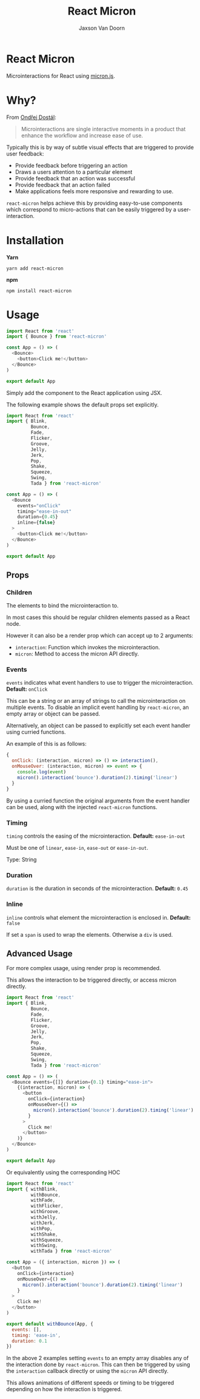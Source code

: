 
#+TITLE:    React Micron
#+AUTHOR:	Jaxson Van Doorn
#+EMAIL:	jaxson.vandoorn@gmail.com
#+OPTIONS:  num:nil toc:nil

* React Micron

[[https://github.com/woofers/react-yat/actions][https://github.com/woofers/react-micron/workflows/build/badge.svg]] [[https://www.npmjs.com/package/react-yat][https://david-dm.org/woofers/react-micron.svg]] [[https://www.npmjs.com/package/react-yat][https://badge.fury.io/js/react-micron.svg]] [[https://www.npmjs.com/package/react-yat][https://img.shields.io/npm/dt/react-micron.svg]] [[https://github.com/woofers/react-yat/blob/master/LICENSE][https://img.shields.io/npm/l/react-micron.svg]]

Microinteractions for React using [[https://webkul.github.io/micron/][micron.js]].
* Why?

From [[https://www.toptal.com/designers/product-design/microinteractions-better-ux][Ondřej Dostál]]:

#+BEGIN_QUOTE
Microinteractions are single interactive moments in a product
that enhance the workflow and increase ease of use.
#+END_QUOTE

Typically this is by way of subtle visual effects that are triggered to provide user feedback:

- Provide feedback before triggering an action
- Draws a users attention to a particular element
- Provide feedback that an action was successful
- Provide feedback that an action failed
- Make applications feels more responsive and rewarding to use.

~react-micron~ helps achieve this by providing easy-to-use components
which correspond to micro-actions that can be easily triggered by a user-interaction.

* Installation

*Yarn*
#+BEGIN_SRC
yarn add react-micron
#+END_SRC

*npm*
#+BEGIN_SRC
npm install react-micron
#+END_SRC

* Usage

#+BEGIN_SRC js
import React from 'react'
import { Bounce } from 'react-micron'

const App = () => (
  <Bounce>
    <button>Click me!</button>
  </Bounce>
)

export default App
#+END_SRC

Simply add the component to the React application using JSX.

The following example shows the default props set explicitly.

#+BEGIN_SRC js
import React from 'react'
import { Blink,
         Bounce,
         Fade,
         Flicker,
         Groove,
         Jelly,
         Jerk,
         Pop,
         Shake,
         Squeeze,
         Swing,
         Tada } from 'react-micron'

const App = () => (
  <Bounce
    events="onClick"
    timing="ease-in-out"
    duration={0.45}
    inline={false}
  >
    <button>Click me!</button>
  </Bounce>
)

export default App
#+END_SRC

** Props
*** Children
The elements to bind the microinteraction to.

In most cases this should be regular children elements passed as a React node.

However it can also be a render prop which can accept up to 2 arguments:

- ~interaction~: Function which invokes the microinteraction.
- ~micron~: Method to access the micron API directly.

*** Events

~events~ indicates what event handlers to use to trigger the microinteraction.  *Default:* ~onClick~

This can be a string or an array of strings to call the microinteraction on multiple events.  To disable an implicit event handling by ~react-micron~, an empty array or object can be passed.

Alternatively, an object can be passed to explicitly set each event handler using curried functions.

An example of this is as follows:

#+BEGIN_SRC js
{
  onClick: (interaction, micron) => () => interaction(),
  onMouseOver: (interaction, micron) => event => {
    console.log(event)
    micron().interaction('bounce').duration(2).timing('linear')
  }
}
#+END_SRC

By using a curried function the original arguments from the event handler can be used, along with the injected ~react-micron~ functions.

*** Timing

~timing~ controls the easing of the microinteraction.  *Default:* ~ease-in-out~

Must be one of ~linear~, ~ease-in~, ~ease-out~ or ~ease-in-out~.

Type: String
*** Duration

~duration~ is the duration in seconds of the microinteraction.  *Default:* ~0.45~

*** Inline

~inline~ controls what element the microinteraction is enclosed in. *Default:* ~false~

If set a ~span~ is used to wrap the elements.  Otherwise a ~div~ is used.

** Advanced Usage

For more complex usage, using render prop is recommended.

This allows the interaction to be triggered directly, or access micron directly.

#+BEGIN_SRC js
import React from 'react'
import { Blink,
         Bounce,
         Fade,
         Flicker,
         Groove,
         Jelly,
         Jerk,
         Pop,
         Shake,
         Squeeze,
         Swing,
         Tada } from 'react-micron'

const App = () => (
  <Bounce events={[]} duration={0.1} timing="ease-in">
    {(interaction, micron) => (
      <button
        onClick={interaction}
        onMouseOver={() =>
          micron().interaction('bounce').duration(2).timing('linear')
        }
      >
        Click me!
      </button>
    )}
  </Bounce>
)

export default App
#+END_SRC

Or equivalently using the corresponding HOC

#+BEGIN_SRC js
import React from 'react'
import { withBlink,
         withBounce,
         withFade,
         withFlicker,
         withGroove,
         withJelly,
         withJerk,
         withPop,
         withShake,
         withSqueeze,
         withSwing,
         withTada } from 'react-micron'

const App = ({ interaction, micron }) => (
  <button
    onClick={interaction}
    onMouseOver={() =>
      micron().interaction('bounce').duration(2).timing('linear')
    }
  >
    Click me!
  </button>
)

export default withBounce(App, {
  events: [],
  timing: 'ease-in',
  duration: 0.1
})
#+END_SRC

In the above 2 examples setting ~events~ to an empty array disables any of the interaction
done by ~react-micron~.  This can then be triggered by using the ~interaction~ callback directly or using the ~micron~ API directly.

This allows animations of different speeds or timing to be triggered depending on how the interaction is triggered.
